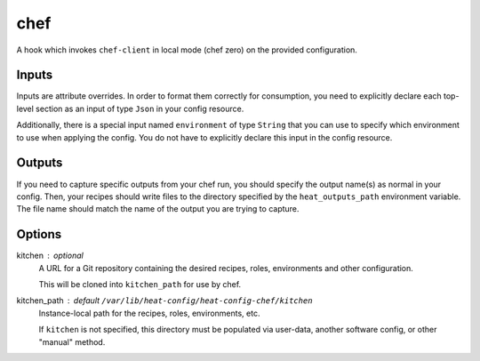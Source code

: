====
chef
====

A hook which invokes ``chef-client`` in local mode (chef zero) on the
provided configuration.

Inputs
------
Inputs are attribute overrides. In order to format them correctly for
consumption, you need to explicitly declare each top-level section as an
input of type ``Json`` in your config resource.

Additionally, there is a special input named ``environment`` of type
``String`` that you can use to specify which environment to use when
applying the config. You do not have to explicitly declare this input in
the config resource.

Outputs
-------
If you need to capture specific outputs from your chef run, you should
specify the output name(s) as normal in your config. Then, your recipes
should write files to the directory specified by the ``heat_outputs_path``
environment variable. The file name should match the name of the output
you are trying to capture.

Options
-------

kitchen : optional
    A URL for a Git repository containing the desired recipes, roles,
    environments and other configuration.

    This will be cloned into ``kitchen_path`` for use by chef.

kitchen_path : default ``/var/lib/heat-config/heat-config-chef/kitchen``
    Instance-local path for the recipes, roles, environments, etc.

    If ``kitchen`` is not specified, this directory must be populated via
    user-data, another software config, or other "manual" method.
